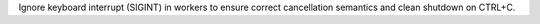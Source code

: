Ignore keyboard interrupt (SIGINT) in workers to ensure correct cancellation semantics and clean shutdown on CTRL+C.